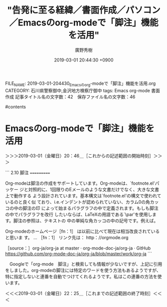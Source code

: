 #+TITLE: "告発に至る経緯／書面作成／パソコン／Emacsのorg-modeで「脚注」機能を活用"
#+AUTHOR: 廣野秀樹
#+EMAIL:  hirono2013k@gmail.com
#+DATE: 2019-03-01 20:44:30 +0900
FILE_NAME: 2019-03-01-204430_Emacsのorg-modeで「脚注」機能を活用.org
CATEGORY: 石川県警察御中,金沢地方検察庁御中
tags:  Emacs org-mode 書面作成
記事タイトル名の文字数：42　保存ファイル名の文字数：46

#contents

* Emacsのorg-modeで「脚注」機能を活用
  :LOGBOOK:
  CLOCK: [2019-03-01 金 20:45]--[2019-03-01 金 22:25] =>  1:40
  :END:

＞＞＞2019-03-01（金曜日）20：46＿［これからの記述範囲の開始時刻］＞＞＞

```
2.10 脚注
===========

Org-modeは脚注の作成をサポートしています。Org-modeは、`footnote.el'パッケー
ジと対照的に、1回限りのEメールのような文書だけでなく、大きな文書上で動作する
よう設計されています。基本構文は`footnote.el'の構文で使われているのと良く似
ており、i.e.インデントが認められていない、カラム0の角カッコの中の脚注の印
によって始まるパラグラフの中で定義されます。もしも脚注の中でパラグラフを改行
したいならば、LaTeXの用語である`\par'を使用します。脚注の参照は、テキストの
中の単純な角カッコの中の記号です。例えば。

     Org-modeのホームページ［fn：1］ は以前に比べて現在は相当改良されていると思いま
     す。
     ...
     ［fn：1］ リンク先は： http：//orgmode.org

［source：］org-ja/org-ja at master · org-mode-doc-ja/org-ja · GitHub https://github.com/org-mode-doc-ja/org-ja/blob/master/work/org-ja
```

　Googleで「org-mode　脚注」と検索しても情報が少ないですが、上記に引用をしました。org-modeの脚注には特定のワードを使う方法もあるようですが、特に指定しないと連番を自動でつけてくれるようです。私はこの連番の方法を使います。

＜＜＜2019-03-01（金曜日）22：25＿［これまでの記述範囲の終了時刻］＜＜＜

